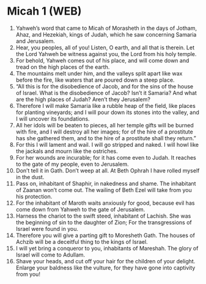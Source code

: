 * Micah 1 (WEB)
:PROPERTIES:
:ID: WEB/33-MIC01
:END:

1. Yahweh’s word that came to Micah of Morasheth in the days of Jotham, Ahaz, and Hezekiah, kings of Judah, which he saw concerning Samaria and Jerusalem.
2. Hear, you peoples, all of you! Listen, O earth, and all that is therein. Let the Lord Yahweh be witness against you, the Lord from his holy temple.
3. For behold, Yahweh comes out of his place, and will come down and tread on the high places of the earth.
4. The mountains melt under him, and the valleys split apart like wax before the fire, like waters that are poured down a steep place.
5. “All this is for the disobedience of Jacob, and for the sins of the house of Israel. What is the disobedience of Jacob? Isn’t it Samaria? And what are the high places of Judah? Aren’t they Jerusalem?
6. Therefore I will make Samaria like a rubble heap of the field, like places for planting vineyards; and I will pour down its stones into the valley, and I will uncover its foundations.
7. All her idols will be beaten to pieces, all her temple gifts will be burned with fire, and I will destroy all her images; for of the hire of a prostitute has she gathered them, and to the hire of a prostitute shall they return.”
8. For this I will lament and wail. I will go stripped and naked. I will howl like the jackals and mourn like the ostriches.
9. For her wounds are incurable; for it has come even to Judah. It reaches to the gate of my people, even to Jerusalem.
10. Don’t tell it in Gath. Don’t weep at all. At Beth Ophrah I have rolled myself in the dust.
11. Pass on, inhabitant of Shaphir, in nakedness and shame. The inhabitant of Zaanan won’t come out. The wailing of Beth Ezel will take from you his protection.
12. For the inhabitant of Maroth waits anxiously for good, because evil has come down from Yahweh to the gate of Jerusalem.
13. Harness the chariot to the swift steed, inhabitant of Lachish. She was the beginning of sin to the daughter of Zion; For the transgressions of Israel were found in you.
14. Therefore you will give a parting gift to Moresheth Gath. The houses of Achzib will be a deceitful thing to the kings of Israel.
15. I will yet bring a conqueror to you, inhabitants of Mareshah. The glory of Israel will come to Adullam.
16. Shave your heads, and cut off your hair for the children of your delight. Enlarge your baldness like the vulture, for they have gone into captivity from you!
